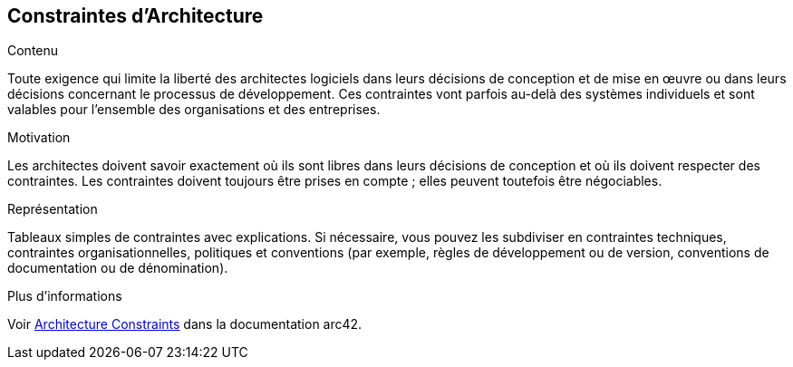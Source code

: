 ifndef::imagesdir[:imagesdir: ../images]

[[section-architecture-constraints]]
== Constraintes d'Architecture


[role="arc42help"]
****
.Contenu
Toute exigence qui limite la liberté des architectes logiciels dans leurs décisions de conception et de mise en œuvre ou dans leurs décisions concernant le processus de développement. Ces contraintes vont parfois au-delà des systèmes individuels et sont valables pour l'ensemble des organisations et des entreprises.

.Motivation
Les architectes doivent savoir exactement où ils sont libres dans leurs décisions de conception et où ils doivent respecter des contraintes.
Les contraintes doivent toujours être prises en compte ; elles peuvent toutefois être négociables.

.Représentation
Tableaux simples de contraintes avec explications.
Si nécessaire, vous pouvez les subdiviser en
contraintes techniques, contraintes organisationnelles, politiques et
conventions (par exemple, règles de développement ou de version, conventions de documentation ou de dénomination).


.Plus d'informations

Voir https://docs.arc42.org/section-2/[Architecture Constraints] dans la documentation arc42.

****
